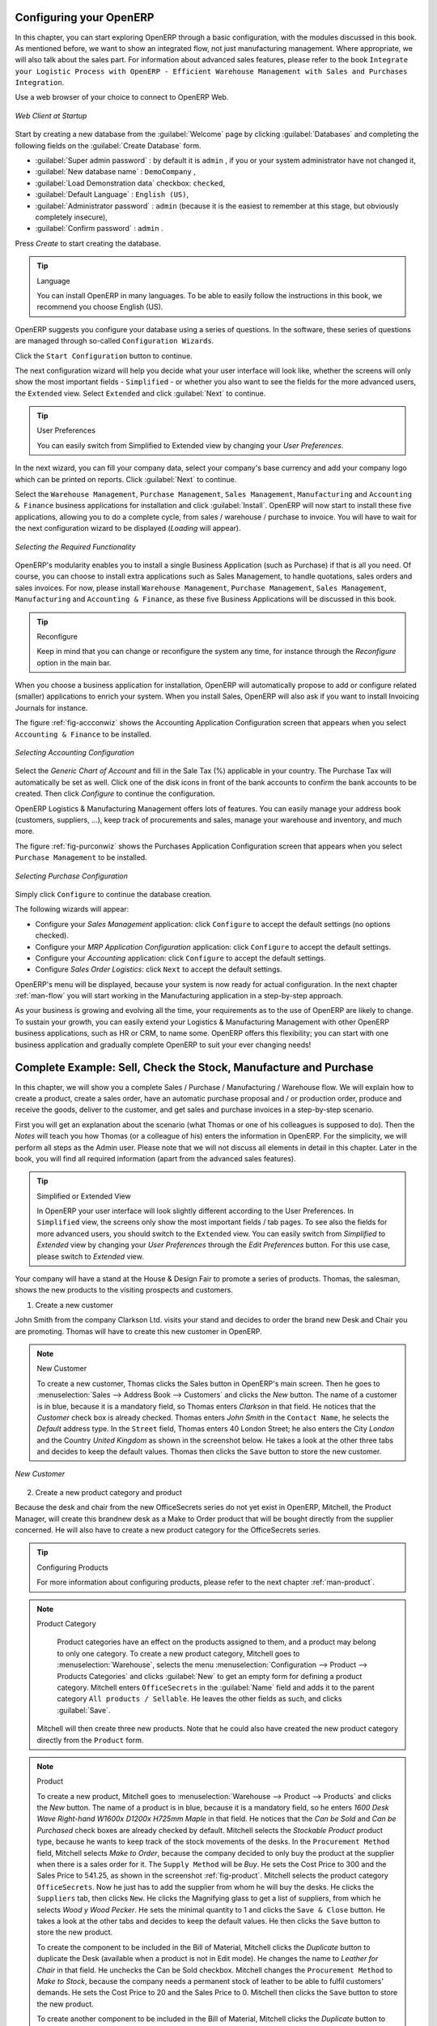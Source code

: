 
.. _part2-man-start:

Configuring your OpenERP
========================

In this chapter, you can start exploring OpenERP through a basic configuration, with the modules discussed in this book. As mentioned before, we want to show an integrated flow, not just manufacturing management. Where appropriate, we will also talk about the sales part. For information about advanced sales features, please refer to the book ``Integrate your Logistic Process with OpenERP - Efficient Warehouse Management with Sales and Purchases Integration``.

Use a web browser of your choice to connect to OpenERP Web.

.. figure:: images/web_startup_new.png
   :scale: 80
   :align: center

   *Web Client at Startup*

Start by creating a new database from the :guilabel:`Welcome` page by clicking :guilabel:`Databases` and completing the following fields on the :guilabel:`Create Database` form.

*  :guilabel:`Super admin password` : by default it is \ ``admin`` \, if you or your system
   administrator have not changed it,

*  :guilabel:`New database name` : \ ``DemoCompany``\  ,

*  :guilabel:`Load Demonstration data` checkbox: \ ``checked``\ ,

*  :guilabel:`Default Language` : \ ``English (US)``\ ,

*  :guilabel:`Administrator password` : \ ``admin``\  (because it is the easiest to remember at this stage, but obviously completely insecure),

*  :guilabel:`Confirm password` : \ ``admin``\  .

Press `Create` to start creating the database.

.. tip:: Language

        You can install OpenERP in many languages. To be able to easily follow the instructions in this book, we recommend you choose English (US).

OpenERP suggests you configure your database using a series of questions. In the software, these series of questions are managed through so-called ``Configuration Wizards``.

Click the ``Start Configuration`` button to continue.

The next configuration wizard will help you decide what your user interface will look like, whether the screens will only show the most important fields - ``Simplified`` - or whether you also want to see the fields for the more advanced users, the ``Extended`` view. Select ``Extended`` and click :guilabel:`Next` to continue.

.. tip:: User Preferences

       You can easily switch from Simplified to Extended view by changing your `User Preferences`.

In the next wizard, you can fill your company data, select your company's base currency and add your company logo which can be printed on reports. Click :guilabel:`Next` to continue.

Select the ``Warehouse Management``, ``Purchase Management``, ``Sales Management``, ``Manufacturing`` and ``Accounting & Finance`` business applications for installation and click :guilabel:`Install`. OpenERP will now start to install these five applications, allowing you to do a complete  cycle, from sales / warehouse / purchase to invoice. You will have to wait for the next configuration wizard to be displayed (*Loading* will appear).

.. figure:: images/apps_manuf.png
   :scale: 80
   :align: center

   *Selecting the Required Functionality*

OpenERP's modularity enables you to install a single Business Application (such as Purchase) if that is all you need.
Of course, you can choose to install extra applications such as Sales Management, to handle quotations, sales orders and sales invoices.
For now, please install ``Warehouse Management``, ``Purchase Management``, ``Sales Management``, ``Manufacturing`` and ``Accounting & Finance``, as these five Business Applications will be discussed in this book.

.. tip:: Reconfigure

      Keep in mind that you can change or reconfigure the system any time, for instance through the `Reconfigure` option in the main bar.

When you choose a business application for installation, OpenERP will automatically propose to add or configure related (smaller) applications to enrich your system. When you install Sales, OpenERP will also ask if you want to install Invoicing Journals for instance.

The figure :ref:`fig-accconwiz` shows the Accounting Application Configuration screen that appears when you select ``Accounting & Finance`` to be installed.

.. _fig-accconwiz:

.. figure:: images/account1.png
   :scale: 80
   :align: center

   *Selecting Accounting Configuration*

Select the `Generic Chart of Account` and fill in the Sale Tax (%) applicable in your country. The Purchase Tax will automatically be set as well. Click one of the disk icons in front of the bank accounts to confirm the bank accounts to be created. Then click `Configure` to continue the configuration. 

OpenERP Logistics & Manufacturing Management offers lots of features. You can easily manage your address book (customers, suppliers, ...), keep track of procurements and sales, manage your warehouse and inventory, and much more.

The figure :ref:`fig-purconwiz` shows the Purchases Application Configuration screen that appears when you select ``Purchase Management`` to be installed.

.. _fig-purconwiz:

.. figure:: images/purch.png
   :scale: 80
   :align: center

   *Selecting Purchase Configuration*

Simply click ``Configure`` to continue the database creation. 

The following wizards will appear:

* Configure your *Sales Management* application: click ``Configure`` to accept the default settings (no options checked).

* Configure your *MRP Application Configuration* application: click ``Configure`` to accept the default settings.

* Configure your *Accounting* application: click ``Configure`` to accept the default settings.

* Configure *Sales Order Logistics*: click ``Next`` to accept the default settings.

OpenERP's menu will be displayed, because your system is now ready for actual configuration. In the next chapter :ref:`man-flow` you will start working in the Manufacturing application in a step-by-step approach.

As your business is growing and evolving all the time, your requirements as to the use of OpenERP are likely to change. To sustain your growth, you can easily extend your Logistics & Manufacturing Management with other OpenERP business applications, such as HR or CRM, to name some. OpenERP offers this flexibility; you can start with one business application and gradually complete OpenERP to suit your ever changing needs! 

.. index::
   single: Logistics
   single: Purchase
   single: Sales
   single: Flow
   single: Manufacturing
   single: 
   single: 

.. _man-flow:

Complete Example: Sell, Check the Stock, Manufacture and Purchase
=================================================================

In this chapter, we will show you a complete Sales / Purchase / Manufacturing / Warehouse flow. We will explain how to create a product, create a sales order, have an automatic purchase proposal and / or production order, produce and receive the goods, deliver to the customer, and get sales and purchase invoices in a step-by-step scenario.

First you will get an explanation about the scenario (what Thomas or one of his colleagues is supposed to do). Then the *Notes* will teach you how Thomas (or a colleague of his) enters the information in OpenERP. For the simplicity, we will perform all steps as the Admin user. Please note that we will not discuss all elements in detail in this chapter. Later in the book, you will find all required information (apart from the advanced sales features).

.. tip:: Simplified or Extended View

        In OpenERP your user interface will look slightly different according to the User Preferences. In  ``Simplified`` view, the screens only show the most important fields / tab pages. To see also the fields for more advanced users, you should switch to the ``Extended`` view. You can easily switch from `Simplified` to `Extended` view by changing your `User Preferences` through the `Edit Preferences` button. For this use case, please switch to `Extended` view.

Your company will have a stand at the House & Design Fair to promote a series of products. Thomas, the salesman, shows the new products to the visiting prospects and customers.

1. Create a new customer

John Smith from the company Clarkson Ltd. visits your stand and decides to order the brand new Desk and Chair you are promoting. Thomas will have to create this new customer in OpenERP. 

.. note:: New Customer

   To create a new customer, Thomas clicks the Sales button in OpenERP's main screen. Then he goes to :menuselection:`Sales --> Address Book --> Customers` and clicks the `New` button. The name of a customer is in blue, because it is a mandatory field, so Thomas enters *Clarkson* in that field. He notices that the *Customer* check box is already checked. Thomas enters *John Smith* in the ``Contact Name``, he selects the *Default* address type. In the ``Street`` field, Thomas enters 40 London Street; he also enters the City *London* and the Country *United Kingdom* as shown in the screenshot below. He takes a look at the other three tabs and decides to keep the default values. Thomas then clicks the ``Save`` button to store the new customer.

.. figure::  images/customer.png
   :align: center
   :scale: 80

   *New Customer*

2. Create a new product category and product

Because the desk and chair from the new OfficeSecrets series do not yet exist in OpenERP, Mitchell, the Product Manager, will create this brandnew desk as a Make to Order product that will be bought directly from the supplier concerned. He will also have to create a new product category for the OfficeSecrets series.

.. tip:: Configuring Products
        
        For more information about configuring products, please refer to the next chapter :ref:`man-product`.

.. note:: Product Category

        Product categories have an effect on the products assigned to them, and a product may belong to only one category. To create a new product category, Mitchell goes to :menuselection:`Warehouse`, selects the menu :menuselection:`Configuration --> Product --> Products Categories` and clicks :guilabel:`New` to get an empty form for defining a product category. Mitchell enters \ ``OfficeSecrets``\   in the :guilabel:`Name` field and adds it to the parent category ``All products / Sellable``. He leaves the other fields as such, and clicks :guilabel:`Save`.

 Mitchell will then create three new products. Note that he could also have created the new product category directly from the ``Product`` form.

.. note:: Product

   To create a new product, Mitchell goes to :menuselection:`Warehouse --> Product --> Products` and clicks the `New` button. The name of a product is in blue, because it is a mandatory field, so he enters *1600 Desk Wave Right-hand W1600x D1200x H725mm Maple* in that field. He notices that the *Can be Sold* and *Can be Purchased* check boxes are already checked by default. Mitchell selects the *Stockable Product* product type, because he wants to keep track of the stock movements of the desks. In the ``Procurement Method`` field, Mitchell selects *Make to Order*, because the company decided to only buy the product at the supplier when there is a sales order for it. The ``Supply Method`` will be *Buy*. He sets the Cost Price to 300 and the Sales Price to 541.25, as shown in the screenshot :ref:`fig-product`.  Mitchell selects the product category ``OfficeSecrets``. Now he just has to add the supplier from whom he will buy the desks. He clicks the ``Suppliers`` tab, then clicks ``New``. He clicks the Magnifying glass to get a list of suppliers, from which he selects *Wood y Wood Pecker*. He sets the minimal quantity to 1 and clicks the ``Save & Close`` button. He takes a look at the other tabs and decides to keep the default values. He then clicks the ``Save`` button to store the new product.

   To create the component to be included in the Bill of Material, Mitchell clicks the `Duplicate` button to duplicate the Desk (available when a product is not in Edit mode). He changes the name to *Leather for Chair* in that field. He unchecks the Can be Sold checkbox. Mitchell changes the ``Procurement Method`` to *Make to Stock*, because the company needs a permanent stock of leather to be able to fulfil customers' demands. He sets the Cost Price to 20 and the Sales Price to 0.  Mitchell then clicks the ``Save`` button to store the new product.

   To create another component to be included in the Bill of Material, Mitchell clicks the `Duplicate` button to duplicate the Leather for Chair. He changes the name to *Chair Frame* in that field. He sets the Cost Price to 100. Mitchell then clicks the ``Save`` button to store the new product.

   To create the finished product, Mitchell goes to the list of products, opens the Desk product and clicks the `Duplicate` button to duplicate the Desk (available when a product is not in Edit mode). He changes the name to *Leather Operator Chair* in that field. In the ``Procurement Method`` field, Mitchell selects *Make to Order*, then changes the ``Supply Method`` to *Produce*. He sets the Cost Price to 200 and the Sales Price to 325.50. From the supplier tab, Mitchell deletes the supplier by clicking the black cross. He then clicks the ``Save`` button to store the new product.

.. _fig-product:

.. figure::  images/product2.png
   :align: center
   :scale: 80

   *Product*

3. Add Minimum Stock Rules

To make sure the leather and frame are always in stock, Mitchell has to define minimum stock rules, telling OpenERP how many goods have to be ordered to keep a good stock level.

.. note:: Minimum Stock Rules

   To enter minimum stock rules for the *Leather for Chair* product, he clicks the ``Minimum Stock Rules`` action, and clicks the ``New`` button. Mitchell notices that the product is already preset in the form. He selects the `OpenERP S.A.` warehouse and notices that the `Stock` location is automatically set. As a minimum quantity, he adds 10 and the maximum quantity will be 40. He then clicks the ``Save`` button to store the minimum stock rules, as shown in the screenshot :ref:`fig-stock`. Do the same for the frame.

.. _fig-stock:

.. figure::  images/min_stock_rules.png
   :align: center
   :scale: 80

   *Minimum Stock Rules*

4. Create a Bill of Material

To produce the chair from the frame and the leather seat, Mitchell has to create a Bill of Material for the finished product (the chair). This way, he will tell OpenERP which components are required to produce the chair.

.. note:: BoM

   Mitchell opens the chair product, clicks the ``Bill of Materials`` action, then the ``New`` button. Mitchell notices that the chair is already preset in the form. He clicks the ``New`` button next to `Components` to add the Leather for Chair. He clicks the disk in front of the line to save his changes. Then he adds a new line (which is displayed automatically) for the Chair Frame and clicks the disk to save. Finally, Mitchell clicks the ``Save`` button at the top.

.. tip:: BoM

        You can also create a Bill of Materials from the :menuselection:`Manufacturing --> Master Data --> Bill of Materials`. More information on Bills of Material will be provided in the next chapters.

5. Warehouse and locations

Now Thomas will have a look at how the warehouse and the locations have been organised.

.. tip:: Configuring locations

        We will not create a warehouse and configure locations in this chapter. For more information, please refer to the chapter :ref:`part4-stock` later in this book. Just have a look at the list of locations defined with the demo data.

.. note:: Warehouse and Location Structure

        OpenERP has three predefined top-level location types: ``Physical Locations`` which define where your stock is physically stored, ``Partner Locations`` for the customer and supplier stock and ``Virtual Locations`` representing counterparts for procurement, production and inventory. Thomas clicks :menuselection:`Warehouse --> Configuration --> Warehouse Management --> Locations` to display a list view of the locations.

.. figure::  images/locations.png
   :align: center
   :scale: 80

   *Location Structure*

6. Create a sales quotation 

The customer *Clarkson* asked to receive a quotation for two Office Desks and two chairs from the OfficeSecrets series. 
Thomas enters the sales quotation.

.. note:: Sales Quotation / Order

   Thomas goes to :menuselection:`Sales --> Sales --> Sales Orders`. He clicks the `New` button, to make a quotation. He enters *Clarkson* in the ``Customer`` field. Now he can enter the products he will be selling. Next to ``Sales Order Lines``, Thomas clicks the ``New`` button to enter sales order lines. He selects the *Desk* product and changes the quantity to 2 as specified in the screenshot :ref:`fig-som`. Thomas clicks the ``Save & New`` button to add a second line. He adds 2 chairs and notices that a message is displayed saying that there is no stock. Thomas clicks the ``Save & Close`` button. Then he clicks ``Compute`` to see the total price of the quotation. He opens the ``Other Information`` tab, because he wants the sales invoice to be created from the picking. So he changes the Shipping Policy to ``Invoice from the Picking``. To print the quotation, he clicks `Quotation / Order` in the `Reports` section at the right side of the screen.  

.. _fig-som:
   
.. figure::  images/so_man.png
   :align: center
   :scale: 80

   *Sales Order*

.. tip:: Price Lists

        In this chapter, the *Public Pricelist* will be used. Later on, you will learn more about creating price lists.

7. Confirm the sales order

John Smith calls Thomas to tell him that he agrees with the quotation. Thomas now confirms the sales order.

.. note:: Sales Quotation / Order

   Thomas goes to :menuselection:`Sales --> Sales --> Sales Orders`. He enters *Clarkson* in the ``Customer`` field and then clicks ``Search``. Thomas clicks the sales order to open it. He clicks the ``Confirm Order`` button to make a sales order from the quotation. To print the sales order, he clicks `Quotation / Order` in the `Reports` section at the right side of the screen.  

  
.. tip:: Order Confirmation

        When you click ``Confirm Order``, red text will be displayed at the top of the screen depending on the parameters of the sales order. In our example, you will see two text lines, one about the quotation conversion and another about the delivery order. You can click the second line to be directed to the delivery order. You can also open the delivery order from the ``History`` tab of the sales order.

8. Run the scheduler

The goods have to be produced and delivered to the customer, but Thomas notices that the desks and chairs are not available in stock. Because the Desk was defined as a Make to order & Buy product, OpenERP will automatically create a procurement order on confirmation of a sales order, allowing you to directly generate a purchase order. The same will be done for the Leather.

OpenERP has a scheduler that will run by default every day. In this case, Jason, your company's Purchaser, will run the scheduler manually.

.. note:: Scheduler

        Jason goes to :menuselection:`Warehouse --> Schedulers`. He clicks ``Compute Schedulers`` because he needs to purchase material and wants to check whether anything needs to be added. In the Wizard, Jason clicks ``Compute Schedulers`` to start the computation. 
        
.. tip:: Procurement Exceptions

        Jason can also run the procurement for each product from the :menuselection:`Warehouse --> Schedulers --> Procurement Exceptions`. The procurement exceptions menu also includes procurements that have not been scheduled yet.

9. Change the purchase request and confirm it 

Now OpenERP will have created procurements (in this example purchase requests) for the products that need to be supplied.

.. note:: Purchase Requests

        Jason goes to :menuselection:`Purchases --> Purchase Management --> Request for Quotation`. He notices three purchase requests for *Wood y Wood Pecker*. He selects these three purchase requests by clicking the checkbox in front of them, then clicks the ``Merge Purchase Orders`` action at the right to order all products in one go. He clicks the yellow pencil to open the merged purchase request in Edit mode. Now he decides to purchase some extra desks, because Luke, the Sales Manager, told him he expects more sales. To do this, he clicks the yellow pencil in front of the order line and changes the quantity to 10. He clicks the ``Save & Close`` button, then he clicks ``Compute`` to see the total price of the quotation. From the ``Delivery & Invoicing`` tab, he specifies that the invoice has to be created from the picking (``Invoicing Control`` *From Picking*). To confirm the purchase order, he just has to click the ``Convert to Purchase Order`` button.

10. Receive the products

The supplier Wood y Wood Pecker sends the goods to your company. Jason receives the goods and enters this receipt in OpenERP.

.. note:: Incoming Shipments

        Jason goes to :menuselection:`Warehouse --> Warehouse Management --> Incoming Shipments`. He notices the incoming shipment for Wood y Wood Pecker, and clicks the green arrow to start receiving the products. He clicks the ``Validate`` button to confirm that all products were received from the supplier. From the ``Incoming Shipments`` list view, he notices that the Delivery order for the customer is now ready to process (red text at the top of the screen), at least for the desks. He wants to check the stock of Desks and goes to :menuselection:`Warehouse --> Product --> Products`. In the ``Name`` field, Jason types *desk*, then clicks Search. The real stock is 10, the virtual stock is 8, because of the confirmed sales order for two desks.
        
.. tip:: List versus Form view

        You can receive / deliver goods from both list and form view. You can also receive / deliver goods by product instead of by complete order.

11. Create the draft purchase invoice        

Because the purchase order was set to be invoiced from the picking, Jason can now create the draft invoice, which allows for easy invoicing control.

.. note::  Draft Purchase Invoice
              
         Jason returns to :menuselection:`Warehouse --> Warehouse Management --> Incoming Shipments` and clicks Clear. He opens the extended filters and clicks the ``To Invoice`` button. He ticks the check box in front of the incoming shipment to be invoiced and then clicks the ``Create Invoice`` action in the Reports section at the right side of the screen. He selects the Purchase Journal and clicks ``Create`` to generate the draft invoice. The screen with the supplier invoice will open. We will get back to this later.

.. figure::  images/invpick.png
   :align: center
   :scale: 80

   *Create Invoice from Incoming Shipments*

12. Run the scheduler again

To tell the system that the procurements have been received and that the raw materials are now in stock, so that the production order can be generated, Jason has to run the scheduler again.

.. note:: Scheduler

        Jason goes to :menuselection:`Warehouse --> Schedulers`. He clicks ``Compute Schedulers``. In the Wizard, Jason clicks ``Compute Schedulers`` to start the computation. 

.. tip:: Just in Time

        You can also install the :mod:`mrp_jit` (Just in Time) so that this is computed in real time. In a production environment, however, you would typically have the scheduler run.


13. Start manufacturing

Jason checks his list of manufacturing orders which are ready to produce. He notices the leather operator chair and decides to start manufacturing it.

.. note:: Manufacturing or Production Orders

        Jason goes to :menuselection:`Manufacturing --> Manufacturing --> Manufacturing Orders` and selects the order to start producing the chairs. He opens it by clicking the yellow pencil, then clicks the ``Start Production`` button. He notices the products to be consumed. He assembles the frame and the leather for both chairs. When he has finished, he clicks the ``Produce`` button. He keeps the default settings and clicks ``Confirm``, then ``Cancel`` to close the window. He clicks the ``Save`` button to see the changes.

14. Deliver the goods to the customer and create draft sales invoice

The Chairs are now also available in stock and the complete order can be delivered to the customer. In the warehouse, they check the open delivery orders.

.. note:: Delivery

        Randy from the warehouse goes to :menuselection:`Warehouse --> Warehouse Management --> Delivery Orders` to check the goods ready for delivery. He clicks the yellow pencil to open the delivery order. He clicks the ``Process`` button to deliver the 2 desks and chairs, then he clicks ``Validate``.

15. Create the sales invoice

Thomas now checks if the goods have been delivered to his customer. He can check this from the sales order, or he can tell from the status of the delivery order.
        
.. note:: Creating a Sales Invoice

        To create the draft sales invoice, Thomas has several possibilities. 
        
        He opens :menuselection:`Sales --> Invoicing --> Deliveries to Invoice` and selects the corresponding delivery for invoicing by ticking the check box and clicking the ``Create Invoice`` action in the Reports section at the right of the screen.
        
        He goes to :menuselection:`Warehouse --> Warehouse Management --> Delivery Orders`, and clicks the ``Create Invoice`` button.
        
        He goes to the list of sales orders, and opens the sales order concerned. Thomas clicks the *History* tab, clicks the picking list and then the ``Create Invoice`` button. He selects the *Sales Journal* and clicks the ``Create`` button.
        
        The draft invoice is now displayed in list view. Thomas opens the invoice and clicks the ``Validate`` button. To print the invoice, he clicks the ``Print Invoice`` button, or the ``Invoices`` action in the Reports section at the right of the screen. The printed invoice will automatically be added as pdf document to Attachments.

16. Confirm the purchase invoice

Robin, the accountant, now receives the invoice from his supplier. He can do the invoicing control according to the picking directly from the Purchase Invoices screen.
        
.. note:: Invoice Control

        Robin goes to :menuselection:`Accounting --> Suppliers --> Supplier Invoices` and opens the Wood y Wood Pecker invoice. Robin checks if the invoice from the supplier matches this draft invoice created from the picking order. The invoice does match and he clicks the ``Approve`` button to confirm the invoice and assign a document number to it.
        
.. tip:: Purchaser        
        
        The purchaser can also do the invoice matching from :menuselection:`Purchases --> Invoice Control --> Supplier Invoices to Receive`.  
 
Below you find a graphical representation of the sales flow we explained before; the part from quotation to invoice. This view is available in OpenERP. You can open this `Process view` by clicking the question mark next to the `Sales Order` title.
 
.. figure::  images/sale_proc.png
   :align: center
   :scale: 100

   *From Quotation to Invoice*


.. Copyright © Open Object Press. All rights reserved.

.. You may take electronic copy of this publication and distribute it if you don't
.. change the content. You can also print a copy to be read by yourself only.

.. We have contracts with different publishers in different countries to sell and
.. distribute paper or electronic based versions of this book (translated or not)
.. in bookstores. This helps to distribute and promote the OpenERP product. It
.. also helps us to create incentives to pay contributors and authors using author
.. rights of these sales.

.. Due to this, grants to translate, modify or sell this book are strictly
.. forbidden, unless Tiny SPRL (representing Open Object Press) gives you a
.. written authorisation for this.

.. Many of the designations used by manufacturers and suppliers to distinguish their
.. products are claimed as trademarks. Where those designations appear in this book,
.. and Open Object Press was aware of a trademark claim, the designations have been
.. printed in initial capitals.

.. While every precaution has been taken in the preparation of this book, the publisher
.. and the authors assume no responsibility for errors or omissions, or for damages
.. resulting from the use of the information contained herein.

.. Published by Open Object Press, Grand Rosière, Belgium

